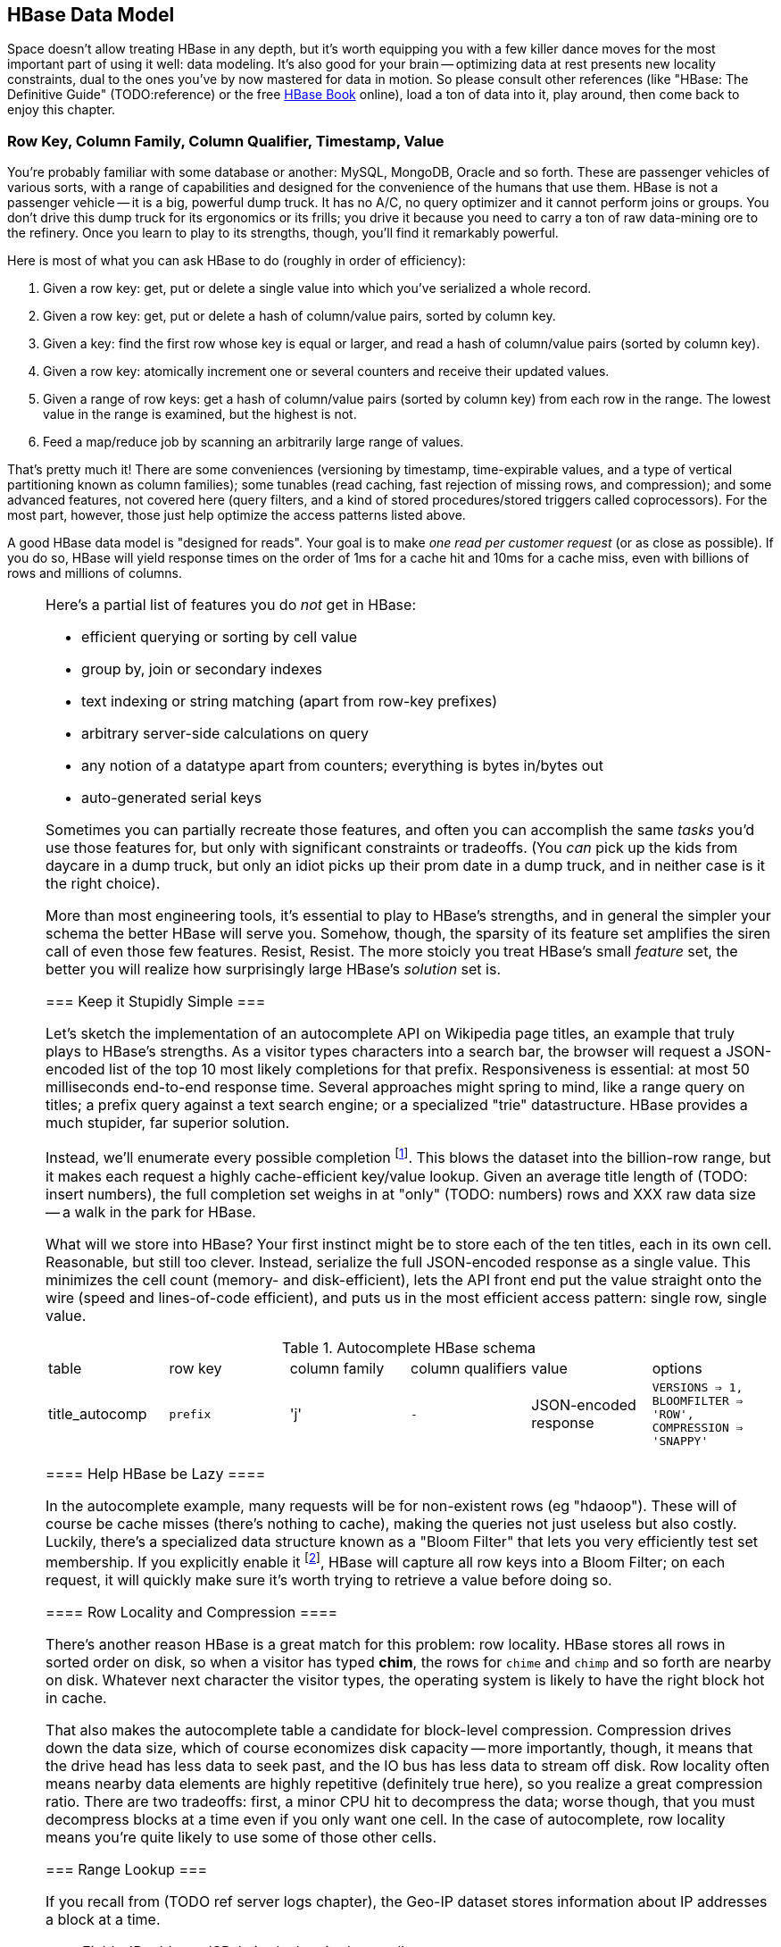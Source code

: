 == HBase Data Model ==

Space doesn't allow treating HBase in any depth, but it's worth equipping you with a few killer dance moves for the most important part of using it well: data modeling. It's also good for your brain -- optimizing data at rest presents new locality constraints, dual to the ones you've by now mastered for data in motion.  So please consult other references (like "HBase: The Definitive Guide" (TODO:reference) or the free file:///data/docs/hbase.apache.org/book.html#quickstart[HBase Book] online), load a ton of data into it, play around, then come back to enjoy this chapter.

=== Row Key, Column Family, Column Qualifier, Timestamp, Value ===

You're probably familiar with some database or another: MySQL, MongoDB, Oracle and so forth. These are passenger vehicles of various sorts, with a range of capabilities and designed for the convenience of the humans that use them. HBase is not a passenger vehicle -- it is a big, powerful dump truck. It has no A/C, no query optimizer and it cannot perform joins or groups. You don't drive this dump truck for its ergonomics or its frills; you drive it because you need to carry a ton of raw data-mining ore to the refinery. Once you learn to play to its strengths, though, you'll find it remarkably powerful.

Here is most of what you can ask HBase to do (roughly in order of efficiency):

1. Given a row key: get, put or delete a single value into which you've serialized a whole record.
2. Given a row key: get, put or delete a hash of column/value pairs, sorted by column key.
3. Given a key: find the first row whose key is equal or larger, and read a hash of column/value pairs (sorted by column key).
4. Given a row key: atomically increment one or several counters and receive their updated values.
5. Given a range of row keys: get a hash of column/value pairs (sorted by column key) from each row in the range. The lowest value in the range is examined, but the highest is not.
6. Feed a map/reduce job by scanning an arbitrarily large range of values.

That's pretty much it! There are some conveniences (versioning by timestamp, time-expirable values, and a type of vertical partitioning known as column families); some tunables (read caching, fast rejection of missing rows, and compression); and some advanced features, not covered here (query filters, and a kind of stored procedures/stored triggers called coprocessors). For the most part, however, those just help optimize the access patterns listed above.

A good HBase data model is "designed for reads". Your goal is to make _one read per customer request_ (or as close as possible). If you do so, HBase will yield response times on the order of 1ms for a cache hit and 10ms for a cache miss, even with billions of rows and millions of columns.

[[hbase_no_yuo]]
[NOTE]
===============================
Here's a partial list of features you do _not_ get in HBase:

* efficient querying or sorting by cell value
* group by, join or secondary indexes 
* text indexing or string matching (apart from row-key prefixes)
* arbitrary server-side calculations on query
* any notion of a datatype apart from counters; everything is bytes in/bytes out
* auto-generated serial keys

Sometimes you can partially recreate those features, and often you can accomplish the same _tasks_ you'd use those features for, but only with significant constraints or tradeoffs. (You _can_ pick up the kids from daycare in a dump truck, but only an idiot picks up their prom date in a dump truck, and in neither case is it the right choice). 

More than most engineering tools, it's essential to play to HBase's strengths, and in general the simpler your schema the better HBase will serve you. Somehow, though, the sparsity of its feature set amplifies the siren call of even those few features. Resist, Resist. The more stoicly you treat HBase's small _feature_ set, the better you will realize how surprisingly large HBase's _solution_ set is.
==================================

=== Keep it Stupidly Simple ===

Let's sketch the implementation of an autocomplete API on Wikipedia page titles, an example that truly plays to HBase's strengths. As a visitor types characters into a search bar, the browser will request a JSON-encoded list of the top 10 most likely completions for that prefix. Responsiveness is essential: at most 50 milliseconds end-to-end response time. Several approaches might spring to mind, like a range query on titles; a prefix query against a text search engine; or a specialized "trie" datastructure. HBase provides a much stupider, far superior solution.

Instead, we'll enumerate every possible completion footnote:[First, join on the pagerank table (see TODO: ref) to attach a "prominence" to each page; we'll keep only the top 10 by rank for each prefix. Next, write a map-reduce job: the mapper takes each title and emits the first three, four, five, up to say twelve characters along with the pagerank. Have hadoop use the prefix as partition key, and the prefix-rank as a descending sort key. Now on each new prefix group, capture up to ten completions -- that's the return value.]. This blows the dataset into the billion-row range, but it makes each request a highly cache-efficient key/value lookup. Given an average title length of (TODO: insert numbers), the full completion set weighs in at "only" (TODO: numbers) rows and XXX raw data size -- a walk in the park for HBase. 

What will we store into HBase? Your first instinct might be to store each of the ten titles, each in its own cell. Reasonable, but still too clever. Instead, serialize the full JSON-encoded response as a single value. This minimizes the cell count (memory- and disk-efficient), lets the API front end put the value straight onto the wire (speed and lines-of-code efficient), and puts us in the most efficient access pattern: single row, single value.

[[hbase_schema_autocomplete]]
.Autocomplete HBase schema
|=======
|table             | row key    	  | column family  | column qualifiers | value                 | options
| title_autocomp   | `prefix`             | 'j'             | `-`                | JSON-encoded response | `VERSIONS => 1, BLOOMFILTER => 'ROW', COMPRESSION => 'SNAPPY'`
|=======

==== Help HBase be Lazy ====

In the autocomplete example, many requests will be for non-existent rows (eg "hdaoop"). These will of course be cache misses (there's nothing to cache), making the queries not just useless but also costly. Luckily, there's a specialized data structure known as a "Bloom Filter" that lets you very efficiently test set membership. If you explicitly enable it footnote:[A bug in the HBase shell may interfere with your ability to specify a bloom filter in a schema -- the https://issues.apache.org/jira/browse/HBASE-3086[HBASE-3086 bug report] has a one-line patch that fixes it.], HBase will capture all row keys into a Bloom Filter; on each request, it will quickly make sure it's worth trying to retrieve a value before doing so.

==== Row Locality and Compression ====

There's another reason HBase is a great match for this problem: row locality. HBase stores all rows in sorted order on disk, so when a visitor has typed *+chim+*, the rows for `chime` and `chimp` and so forth are nearby on disk. Whatever next character the visitor types, the operating system is likely to have the right block hot in cache. 

That also makes the autocomplete table a candidate for block-level compression. Compression drives down the data size, which of course economizes disk capacity -- more importantly, though, it means that the drive head has less data to seek past, and the IO bus has less data to stream off disk. Row locality often means nearby data elements are highly repetitive (definitely true here), so you realize a great compression ratio. There are two tradeoffs: first, a minor CPU hit to decompress the data; worse though, that you must decompress blocks at a time even if you only want one cell. In the case of autocomplete, row locality means you're quite likely to use some of those other cells. 

=== Range Lookup ===

If you recall from (TODO ref server logs chapter), the Geo-IP dataset stores information about IP addresses a block at a time.

* _Fields_: IP address, ISP, latitude, longitude, quadkey
* _query_: given IP address, retrieve geolocation and metadata with very low latency

[[hbase_schema_ip_geo]]
.IP-Geolocation lookup
|=======
|table  	| row key       	  | column families  | column qualifiers | versions  | value
| ip    	| `ip_upper_in_hex`       | field name       | `-`               | none	  |
|=======

Store the _upper_ range of each IP address block in hexadecimal as the row key. To look up an IP address, do a scan query, max 1 result, on the range from the given ip_address to a value larger than the largest 32-bit IP address. A get is simply a scan-with-equality-max-1, so there's no loss of efficiency here.

Since row keys are sorted, the first value equal-or-larger than your key is the end of the block it lies on. For example, say we had block "A" covering `50.60.a0.00` to `50.60.a1.08`, "B" covering `50.60.a1.09` to `50.60.a1.d0`, and "C" covering `50.60.a1.d1` to `50.60.a1.ff`. We would store `50.60.a1.08 => {...A...}`, `50.60.a1.d0 => {...B...}`, and `50.60.a1.ff => {...C...}`. Looking up `50.60.a1.09` would get block B, because `50.60.a1.d0` is lexicographically after it. So would `50.60.a1.d0`; range queries are inclusive on the lower and exclusive on the upper bound, so the row key for block B matches as it should.

As for column keys, it's a tossup based on your access pattern. If you always request full rows, store a single value holding the serialized IP block metadata. If you often want only a subset of fields, store each field into its own column.

=== Geographic Data ===

[[hbase_schema_geographic_data]]
.Server logs HBase schema
|=======
|table             | row key    	  | column families    | column qualifiers | versions  | value
| tile_regions     | `quadkey`   	  | (region type)      | `region_name`     | none      | Geo-JSON encoded path
| regions          | `region_name`   	  | (region type)      | (field name)      | none      | Value of field
|=======

Given an arbitrary spatial extent, we want to retrieve all regions, all regions of a given type (country, census block, ...), or the parts of a specific region.

==== Multi-scale indexing ====

At some point of zoom out, there will simply be too much data
Compute a summary, and store it under the truncate key -- i.e. store the rollup of '012312000' to '012312333' under '012312'.


=== Simple Table ===

Now let's visit the gift shop and see a table with all the options. The urge to kit out your dump truck with fuzzy dice and a spoiler is inescapable, and for small tables there's no harm in making them ergonomic.

==== Airport Metadata ====

The airport info table is dense: pretty much every row has a value for every column.

* _Fields_: three primary identifiers (IATA, ICAO, FAA),
* _Queries_: given airport identifier, get record; get airports contained in a geo region (quadtile)
* _You cannot_: look up an airport by anything but its identifiers or location.

[[hbase_schema_airport_metadata]]
.Airport Metadata
[width="100%"]
|=======
| table  	| row key       	  | column families  | column qualifiers | versions  | value
| airports	| `{id_type}{identifier}` | each field name  |		      |		  |
| geo_airports	| `quadkey-airport_id`	  |		     |		      |		  |
|=======

The "airports" table is so small that our choices don't affect performance. If it were many many times larger, there would be three plausible choices:

* each field is its own column family, with a null qualifier
* there is one column family, and the field name is the column qualifier
* there one column, and the entire record is serialized into its value. 

The answer comes down to the pattern of access from your application. If you only access a subset of rows, 

Since the HBase data model may well change as you learn what constraints the production workload imposes -- and since the data model may not look much like your application's data model anyway -- it's a very good idea to put an abstraction layer, no matter how thin, between your application and the datastore.

==== Airport Timezone ====

Here's a great excuse to use HBase's version feature.
First, be sure to set the VERSIONS option to a very large number when you create the `tzoff` column family.
Next, we will store the TZ offset at the exact timestamp marking the beginning of its rule.
When you do a query, specify that you want one value, with the max timestamp set to the time of the event at that airport.
TODO: local time? utc time? which way must we go.

=== Wikipedia: Corpus and Graph ===

[[hbase_schema_corpus]]
.Wikipedia HBase schema
|=======
|table              | row key		   | family | qualifier | value    | 
| articles          | `page_id`             | `t`   |            | text    | 
| article_versions  | `page_id`             | `t`   |            | text    | timestamp: updated_time
| article_revisions | `page_id-revision_id` | `v`   |            | text, user_id, comment
| categories        | `category-page_id`    | `c`   |            | 
| redirects         | `bad_page_id`         | `r`   |            | `proper_page_id`
|=======

==== Graph Data ====

Just as we saw with Hadoop, there are two sound choices for storing a graph: as an edge list of `from,into` pairs, or as an adjacency list of all `into` nodes for each `from` node.

[[hbase_schema_wikipedia_pagelinks]]
.HBase schema for Wikipedia pagelink graph: three reasonable implementations
|=======
|table             | row key		   | column families | column qualifiers | value   | options
| page_page        | `from_page-into_page` | `l` (link)       | (none)            | (none)  | `bloom_filter: true`
| page_links       | `from_page`           | `l` (links)      | `into_page`       | (none)
| page_links_ro    | `from_page`           | `a` (adj. list)  | (none)            | serialized adjacency list
|=======

If we were serving a live wikipedia site, every time a page was updated I'd calculate its adjacency list and store it as a static, serialized value. 

For a general graph in HBase, here are some tradeoffs to consider:

* The pagelink graph never has more than a few hundred links for each page, so there are no concerns about having too many columns per row. On the other hand, there are many celebrities on the Twitter "follower" graph with millions of followers or followees. You can shard those cases across multiple rows, or use an edge list instead.
* An edge list gives you fast "are these two nodes connected" lookups, using the bloom filter on misses and read cache for frequent hits.
* If the graph is read-only (eg a product-product similarity graph prepared from server logs), it may make sense to serialize the adjacency list for each node into a single cell. You could also run a regular map/reduce job to roll up the adjacency list into its own column family, and store deltas to that list between rollups.

=== Web Logs: Rows-As-Columns ===

Assume a high-volume eCommerce website: 2 million unique daily visitors, causing 100 M requests/day on average (4000 requests/second peak) from 20-40 servers, and about 600 bytes per log line. Over a year, that becomes about 40 billion records and north of 20 terabytes of raw data. Show that to most databases and they will crumble. Show it to HBase and it will ask you to store it multiple times over (and we will).

* Queries:
  - Visitor paths: the pages visited on the way to a purchase, including external _referer_ sites, _search terms_ entered, items _added to cart_, and finally _conclusion of purchase_.
  - Abuse: anomalously large numbers of requests coming from single IP addresses
  - Product similarity: pages visited in common during a session.

* Fields: `ip_address`, `cookie` (a unique ID assigned to each visitor),
  - `path`
  - `referer_url`, and `referer_int` showing if the referer was internal (1) or external (0).
  - `status_code` (success or failure of request) `duration` (time taken to render page)

We'll further augment with these fields:

* `timestamp_rev`, a "reverse timestamp" -- INT_MAX - time.to_i. This means that the most recent visit for that site sorts first in column order. http://hbase.apache.org/book.html#reverse.timestamp

[[hbase_schema_server_logs]]
.Server logs HBase schema
|=======
|table             | row key    	  | family         | qualifier | value           | options
| visits           | `cookie-timebucket`  | 'r' (referer)   | `referer`     | - 		 |
| visits           | `cookie-timebucket`  | 's' (search)    | `term`        | - 		 |
| visits           | `cookie-timebucket`  | 'p' (product)   | `product_id`  | - 		 |
| visits           | `cookie-timebucket`  | 'z' (checkout)  | `cart_id`     | `{product_ids}` |
| cookie_urls      | `cookie`             | 'u' (url)       | `-`           |		 |
| ip_tbs           | `ip-timebucket`   	  |        	    |              |		 |
|=======

==== Column Families ====

To understand users' path through the site, 

External referer, Search term, cart action

===== External Referer =====

When storing URLs, it's common to use the "domain-reversed" url (eg "org.apache.hbase/book/quickstart.html"), where the hostname segments are placed in reverse order. This means that pages served from different hosts within the same organization ("org.apache.hbase" and "org.apache.kafka" and so forth) are ordered adjacently.

==== Atomic Counters ====

We'd like to track, for each visitor, the URLs they view with the number of times viewed. HBase offers _atomic counters_, an exceptionally important feature.

In a distributed system, it does not work to read a value from the database, add one to it, and write it back -- some other agent elsewhere may be busy doing the same, or your write may not make it to the server until it's well out of date. Without native support for counters, this simple process requires locking, retries, or other complicated/expensive machinery.  Hbase lets you issue a single 'incr' command, with the guarantee that it will be applied consistently and that you will receive the new value in response.

That makes the visitor-URL tracking trivial. Build a table called `cookie_url`, with a column family `"u"`. On each page view, simply increment the number of times the url has been seen: `count = incr(table: "cookie_url", row: cookie, col: "u:#{url}")`. You don't have to initialize the cell; if it was NULL, HBase will treat it as having a count of zero. 

==== Most-Frequent URLs ====

We'd also like to track, for each visitor, the most _frequent_ URLs they visit. Locality issues typically make queries like this impractical: you need to know the counts for all the URLs to know which is largest. In this case, however, there's a filthy hack that will let you track the single most frequent element.

What we're going to do is abuse HBase's timestamp feature. Add a column family `c` having `VERSIONS: 1` to the `cookie_stats` table. On each view, we'll do two writes:

1. As before, increment the counter for that URL: `count = incr(table: "cookie_url", row: cookie, col: "u:#{url}")`. The return value of the call has the updated count.
2. Store the URL in the `cookie_stats` table, but use a _timestamp equal to that URL's count_ (not the current time) --  `put("cookie_stats", row: cookie, col: "c", timestamp: count, value: url)`.

To find the value of the most-frequent URL for a given cookie, do a `get(table: "cookie_stats", row: cookie, col: 'c')`. HBase will return the "most recent" value, namely the one with the highest timestamp, which means the value with the highest count. Although we're constantly writing in values with lower counts, HBase ignores them on queries and eventually compacts them away.

==== Most-Recent URLs ====

We'd like to track, for each visitor, the five most recently-viewed products. In the `cookie_stats` table, add a column family `r` having `VERSIONS: 5`. Now each time the visitor loads a product page,

If you can't tolerate

There's a few ways to help HBase intelligently skip data or lighten its burden.

HBase store files record the timestamp range of their contained records. If your request is limited to values less than one hour old, HBase can ignore all store files older than that. The pattern with which HBase compacts its store files makes this especially convenient.

==== Rollup columns ====

HBase is a database for "billions of rows and millions of columns".

A timestamped metric table like this _writes by the column_ but _reads by the row_.

=== Row Locality ===

Row keys determine data locality. When activity is focused on a set of similar and thus adjacent rows, it can be very efficient or very problematic.

==== adjacency is good ====

Most of the time, adjacency is good (hooray locality!). When common data is stored together, it enables
  - range scans: retrieve all pageviews having the same path prefix, or a continuous map region.
  - sorted retrieval: ask for the earliest entry, or the top-`k` rated entries
  - space-efficient caching: map cells for New York City will be much more commonly referenced than those for Montana. Storing records for New York City together means fewer HDFS blocks are hot, which means the opeerating system is better able to cache those blocks.
  - time-efficient caching: if I retrieve the map cell for Minneapolis, I'm much more likely to next retrieve the adjacent cell for nearby St. Paul. Adjacency means that cell will probably be hot in the cache.

==== adjacency is bad ====

If _everyone_ targets a narrow range of keyspace, all that activity will hit a single regionserver and your wonderful massively-distributed database will limp along at the speed of one abused machine.

This could happen because of high skew: for example, if your row keys were URL paths, the pages in the `/product` namespace would see far more activity than pages under `laborday_2009_party/photos` (unless they were particularly exciting photos). Similarly, a phenomenon known as Benford's law means that addresses beginning with '1' are far more frequent than addresses beginning with '9' footnote:[A visit to the hardware store will bear this out; see if you can figure out why. (Hint: on a street with 200 addresses, how many start with the numeral '1'?)]. In this case, file:///data/docs/hbase.apache.org/book.html#important_configurations[managed splitting] (pre-assigning a rough partition of the keyspace to different regions) is likely to help.

Managed splitting won't help for http://ikaisays.com/2011/01/25/app-engine-datastore-tip-monotonically-increasing-values-are-bad/[timestamp keys and other monotonically increasing values] though, because the focal point moves constantly. You'd often like to spread the load out a little, but still keep similar rows together. Options include:

* swap your first two key levels. If you're recording time series metrics, use `metric_name-timestamp`, not `timestamp-metric_name`, as the row key.
* add some kind of arbitrary low-cardinality prefix: a server or shard id, or even the least-significant bits of the row key. To retrieve whole rows, issue a batch request against each prefix at query time.


DRAFT

DRAFT -- ignore below

DRAFT


==== Vertical Partitioning (Column Families) ====

Suppose that after releasing the autocomplete API, we find that a sizeable minority of developers want to consume pre-baked HTML rather than the existing (and still-popular) JSON response. No request returns both HTML and JSON, Instead, we'll store each response type in its own _column family_ in the autocomplete table. 
The pattern of access and data size are similar for each, but 
It might even be reasonable to put them in different tables. 

=== Feature Set review ===

* **TTL

* Atomic counters: accumulate a numeric value, guaranteed consistent even if multiple clients simultaneously update it
* TTL ("Time to Live"): an optional amount of time, after which values are expired.

* Versioning by timestamp
* Column Families

* read caching
* Bloom filters fast rejection of missing rows
* Block-level compression
* Row-level compression

* query filters: impose server load, 
* and a kind of stored procedures/stored triggers called coprocessors). Here's a partial list of things you do _not_ get:


=== "Design for Reads" ===

HBase stores data in cells, scoped like this:

* Table -- a hard partition of data. Tables are stored, partitioned and optimized in isolation.
* Row Key -- the primary key for a record. Row contents are stored together, sorted by row key.
* Column Key -- indexed elements of a row, in the form `column_family:column_qualifier` (the qualifier is optional).
  - Column Family -- coarse-grained sub-partition of a row. You must declare the column family in advance. There are several options (like number of versions) <remark>TODO: check</remark> you can set independently per column family.
  - Column Qualifier -- the arbitrary remainder of a column key;
* Value -- the contents you'd like to store, anything or nothing.

Table names and column familty names must be defined in advance, and their names may only contain printable characters (I recommend only using `[a-z_][a-z0-9_]*`). Everything else is bytes in / bytes out, exactly as issued.


* Avoid having more than a handful of column families on any high-performance table, especially if their patterns of write access are distinct.
* Avoid having more than a few million columns per row.

* Column families
  - always specify the `versions`: by default it's 3, and you almost always want 1 or a value you've thought very carefully about
  - Don't use more than two or three column families for a high-impact table; all of them have to keep pace with the most-heavily-used one.
* Use short row and column names. _Every_ cell is stored with its row, column, timestamp and value, every time. (trust the HBase folks: this is the Right Thing).
  - even still, fat row names (larger than their contents) often make sense. If so, increase the block size so that table indexes don't eat all your RAM.

* Keys should be space-efficient. Use _very_ short names for column families ('u', not 'url'). Don't be profligate with size of column keys and row keys on huge tables: a binary-packed SHA digest of a URL is more efficient than its hex-encoded representation, which is likely more efficient than the URL itself. However, if that bare URL will let you efficiently index on sub-paths, use a bare URL. For another example, we gladly waste 6 bits of every byte in a quadkey, because it lets us do multi-scale queries.
* Keys should be properly encoded and sanitized
  - HBase stores and returns arbitrary binary data, unmolested.

* All sorting is _lexicographic_: beware the "derp sort". Given row keys 1, 2, 7, 12, and 119, HBase stores them in the order 1, 119, 12, 2, 7: it sorts by the most significant (leftmost) byte first.
  - zero-pad decimal numbers, and null-pad binary packet numbers. Suppose a certain key ranged from 0 to 60,000; you would zero-pad the number 69 as `00069` (5 bytes); the null-padded version would have bytes `00 45` (2 bytes).
  - annoyingly, `+` sorts less than `-`, so `+45` precedes `-45`. However, `
  - reverse timestamp

* Timestamps let HBase skip HStores

* Always set timestamps on fundamental objects. Server log lines, tweets, blog posts, and airline flight departures all have an intrinsic timestamp of occurrence, and they are all "fundamental" objects, not assertions derived from something else.  In such cases, always set a timestamp.  In contrast, the "May 2012 Archive" page of a blog, containing many posts, is not fundamental; neither is an hourly cached count of server errors. These are _observations_, correct at the time they're made -- so that observation time, not the intrinsic timestamp

* make sure you set the VERSIONS when you create the table+column family
* Once you know your access patterns and can test the response under load, consider enabling compression. RECORD compression works best when you have fat rows (lots of columns) and you typically access the full row. There are so many tradeoffs at play, however, that you really need to just try it. Luckily, Hadoop is sitting right there ready to cross-load your tables.



.Composite Keys
NOTE notation -- HBase makes heavy use of composite keys (several values combined into a single string). We'll describe them using
* quote marks (`"literal"`) to mean "that literal string"
* braces `{field}` mean "substitute value of that field, removing the braces"
* and separators, commonly `:`, `|` or `-`, to mean "that character, and make damn sure it's not used anywhere in the field value".

HBase is a database for storing "billions of rows and millions of columns"

=== References ===

* I've drawn heavily on the wisdom of http://hbase.apache.org/book.html[HBase Book]

* Thanks to Lars George for many of these design guidelines, and the "Design for Reads" motto.

* http://helpmetocode.blogspot.in/2012/04/commands-available-on-hbase-shell.html[HBase Shell Commands]

* http://www.slideshare.net/larsgeorge/hbase-advanced-schema-design-berlin-buzzwords-june-2012[HBase Advanced Schema Design] by Lars George

* http://www.quora.com/What-are-the-best-tutorials-on-HBase-schema


* encoding numbers for lexicographic sorting:
  - an insane but interesting scheme: http://www.zanopha.com/docs/elen.pdf
  - a Java library for wire-efficient encoding of many datatypes: https://github.com/mrflip/orderly
